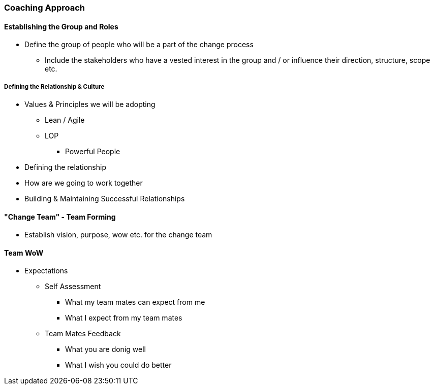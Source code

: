 === Coaching Approach

==== Establishing the Group and Roles
* Define the group of people who will be a part of the change process
** Include the stakeholders who have a vested interest in the group and / or influence their direction, structure, scope etc.

===== Defining the Relationship & Culture
* Values & Principles we will be adopting
** Lean / Agile
** LOP
*** Powerful People
* Defining the relationship
* How are we going to work together 
* Building & Maintaining Successful Relationships


==== "Change Team" - Team Forming
* Establish vision, purpose, wow etc. for the change team


==== Team WoW
* Expectations
** Self Assessment
*** What my team mates can expect from me
*** What I expect from my team mates
** Team Mates Feedback
*** What you are donig well
*** What I wish you could do better

